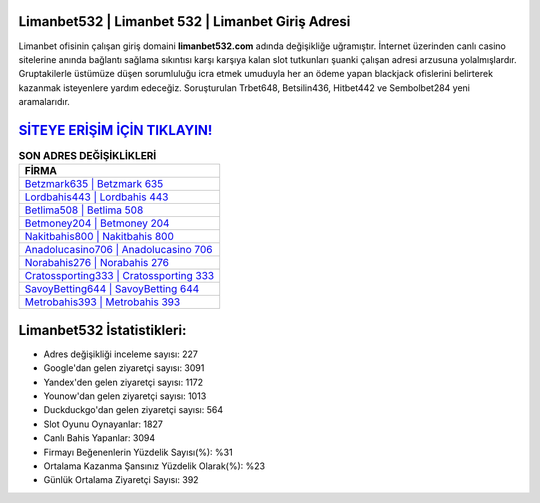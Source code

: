 ﻿Limanbet532 | Limanbet 532 | Limanbet Giriş Adresi
===================================

.. image:: images/limanbet-giris.jpg
   :width: 600
   
Limanbet ofisinin çalışan giriş domaini **limanbet532.com** adında değişikliğe uğramıştır. İnternet üzerinden canlı casino sitelerine anında bağlantı sağlama sıkıntısı karşı karşıya kalan slot tutkunları şuanki çalışan adresi arzusuna yolalmışlardır. Gruptakilerle üstümüze düşen sorumluluğu icra etmek umuduyla her an ödeme yapan blackjack ofislerini belirterek kazanmak isteyenlere yardım edeceğiz. Soruşturulan Trbet648, Betsilin436, Hitbet442 ve Sembolbet284 yeni aramalarıdır.

`SİTEYE ERİŞİM İÇİN TIKLAYIN! <https://urlday.cc/git>`_
==============

.. list-table:: **SON ADRES DEĞİŞİKLİKLERİ**
   :widths: 100
   :header-rows: 1

   * - FİRMA
   * - `Betzmark635 | Betzmark 635 <betzmark635-betzmark-635-betzmark-giris-adresi.html>`_
   * - `Lordbahis443 | Lordbahis 443 <lordbahis443-lordbahis-443-lordbahis-giris-adresi.html>`_
   * - `Betlima508 | Betlima 508 <betlima508-betlima-508-betlima-giris-adresi.html>`_	 
   * - `Betmoney204 | Betmoney 204 <betmoney204-betmoney-204-betmoney-giris-adresi.html>`_	 
   * - `Nakitbahis800 | Nakitbahis 800 <nakitbahis800-nakitbahis-800-nakitbahis-giris-adresi.html>`_ 
   * - `Anadolucasino706 | Anadolucasino 706 <anadolucasino706-anadolucasino-706-anadolucasino-giris-adresi.html>`_
   * - `Norabahis276 | Norabahis 276 <norabahis276-norabahis-276-norabahis-giris-adresi.html>`_	 
   * - `Cratossporting333 | Cratossporting 333 <cratossporting333-cratossporting-333-cratossporting-giris-adresi.html>`_
   * - `SavoyBetting644 | SavoyBetting 644 <savoybetting644-savoybetting-644-savoybetting-giris-adresi.html>`_
   * - `Metrobahis393 | Metrobahis 393 <metrobahis393-metrobahis-393-metrobahis-giris-adresi.html>`_
	 
Limanbet532 İstatistikleri:
===================================	 
* Adres değişikliği inceleme sayısı: 227
* Google'dan gelen ziyaretçi sayısı: 3091
* Yandex'den gelen ziyaretçi sayısı: 1172
* Younow'dan gelen ziyaretçi sayısı: 1013
* Duckduckgo'dan gelen ziyaretçi sayısı: 564
* Slot Oyunu Oynayanlar: 1827
* Canlı Bahis Yapanlar: 3094
* Firmayı Beğenenlerin Yüzdelik Sayısı(%): %31
* Ortalama Kazanma Şansınız Yüzdelik Olarak(%): %23
* Günlük Ortalama Ziyaretçi Sayısı: 392
